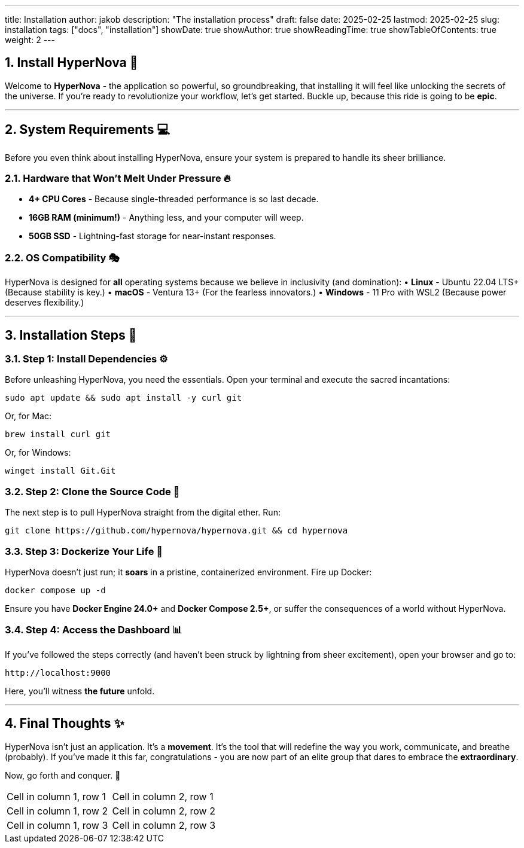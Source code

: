 ---
title: Installation
author: jakob
description: "The installation process"
draft: false
date: 2025-02-25
lastmod: 2025-02-25
slug: installation
tags: ["docs", "installation"]
showDate: true
showAuthor: true
showReadingTime: true
showTableOfContents: true
weight: 2
---

:toc:
:sectnums:


== Install **HyperNova** 🚀

Welcome to **HyperNova** - the application so powerful, so groundbreaking, that installing it will feel like unlocking the secrets of the universe. If you're ready to revolutionize your workflow, let's get started. Buckle up, because this ride is going to be **epic**.

---

== **System Requirements** 💻

Before you even think about installing HyperNova, ensure your system is prepared to handle its sheer brilliance.

=== **Hardware that Won't Melt Under Pressure** 🔥
• **4+ CPU Cores** - Because single-threaded performance is so last decade.
• **16GB RAM (minimum!)** - Anything less, and your computer will weep.
• **50GB SSD** - Lightning-fast storage for near-instant responses.

=== **OS Compatibility** 🎭
HyperNova is designed for **all** operating systems because we believe in inclusivity (and domination):
• **Linux** - Ubuntu 22.04 LTS+ (Because stability is key.)
• **macOS** - Ventura 13+ (For the fearless innovators.)
• **Windows** - 11 Pro with WSL2 (Because power deserves flexibility.)

---

== **Installation Steps** 🎉

=== **Step 1: Install Dependencies** ⚙️
Before unleashing HyperNova, you need the essentials. Open your terminal and execute the sacred incantations:

```sh
sudo apt update && sudo apt install -y curl git
```
Or, for Mac:
```sh
brew install curl git
```
Or, for Windows:
```powershell
winget install Git.Git
```

=== **Step 2: Clone the Source Code** 🧬
The next step is to pull HyperNova straight from the digital ether. Run:
```sh
git clone https://github.com/hypernova/hypernova.git && cd hypernova
```

=== **Step 3: Dockerize Your Life** 🐳
HyperNova doesn't just run; it **soars** in a pristine, containerized environment. Fire up Docker:
```sh
docker compose up -d
```
Ensure you have **Docker Engine 24.0+** and **Docker Compose 2.5+**, or suffer the consequences of a world without HyperNova.

=== **Step 4: Access the Dashboard** 📊
If you've followed the steps correctly (and haven't been struck by lightning from sheer excitement), open your browser and go to:
```
http://localhost:9000
```
Here, you'll witness **the future** unfold.

---

== **Final Thoughts** ✨
HyperNova isn't just an application. It's a **movement**. It's the tool that will redefine the way you work, communicate, and breathe (probably). If you've made it this far, congratulations - you are now part of an elite group that dares to embrace the **extraordinary**.

Now, go forth and conquer. 🚀


[cols="1,1"]
|===
|Cell in column 1, row 1 
|Cell in column 2, row 1 

|Cell in column 1, row 2
|Cell in column 2, row 2

|Cell in column 1, row 3
|Cell in column 2, row 3 
|=== 